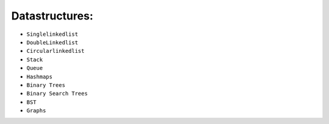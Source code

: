 Datastructures:
===============
* ``Singlelinkedlist``
* ``DoubleLinkedlist``
* ``Circularlinkedlist``
* ``Stack``
* ``Queue``
* ``Hashmaps``
* ``Binary Trees``
* ``Binary Search Trees``
* ``BST``
* ``Graphs``
